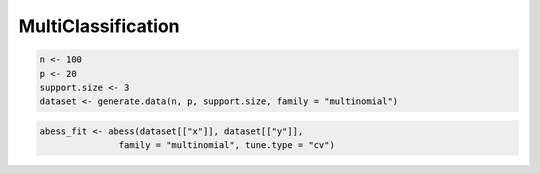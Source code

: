 ===================
MultiClassification
===================

.. code-block:: r

    n <- 100
    p <- 20
    support.size <- 3
    dataset <- generate.data(n, p, support.size, family = "multinomial")

.. code-block:: r

    abess_fit <- abess(dataset[["x"]], dataset[["y"]], 
                   family = "multinomial", tune.type = "cv")

.. code-block:: r
    predict(abess_fit, newx = dataset[["x"]][1:10, ], 
        support.size = c(3, 4), type = "response")